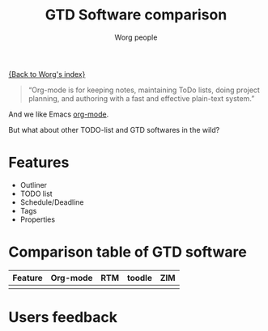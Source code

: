 #+OPTIONS:    H:3 num:nil toc:t \n:nil ::t |:t ^:t -:t f:t *:t tex:t d:(HIDE) tags:not-in-toc ':t
#+STARTUP:    align fold nodlcheck hidestars oddeven lognotestate
#+SEQ_TODO:   TODO(t) INPROGRESS(i) WAITING(w@) | DONE(d) CANCELED(c@)
#+TAGS:       Write(w) Update(u) Fix(f) Check(c)
#+TITLE:      GTD Software comparison
#+AUTHOR:     Worg people
#+EMAIL:      mdl AT imapmail DOT org
#+LANGUAGE:   en
#+PRIORITIES: A C B
#+CATEGORY:   worg

# This file is the default header for new Org files in Worg.  Feel free
# to tailor it to your needs.

[[file:index.org][{Back to Worg's index}]]

#+begin_quote
"Org-mode is for keeping notes, maintaining ToDo lists, doing project
planning, and authoring with a fast and effective plain-text system."
#+end_quote

And we like Emacs [[http://orgmode.org][org-mode]].

But what about other TODO-list and GTD softwares in the wild?

* Features

- Outliner
- TODO list
- Schedule/Deadline
- Tags
- Properties

* Comparison table of GTD software

# Some useful links
# http://www.lifehack.org/articles/lifehack/list-of-gtd-software.html
# http://www.priacta.com/Articles/Comparison_of_GTD_Software.php

| Feature | Org-mode | RTM | toodle | ZIM |
|---------+----------+-----+--------+-----|
|         |          |     |        |     |

* Users feedback
